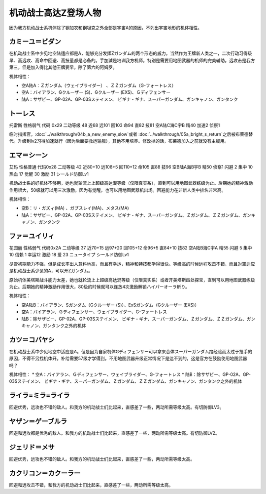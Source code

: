 .. _srw4_pilots_ms_z_gundam:

机动战士高达Z登场人物
=================================

因为我方机动战士系机体除了钢加农和钢坦克之外全部是宇宙A的原因，不列出宇宙地形的机体相性。

--------------------------
カミーユ＝ビダン
--------------------------
在机动战士系中少见地空陆适应都是A，能够充分发挥Ζガンダム的两个形态的威力。当然作为王牌新人类之一，二次行动习得级早、高远攻、高命中回避、高技量都是必备的。手加減是培训我方机师，特别是需要用地图武器的机师的完美辅助。远攻击是我方第三，但是加入得比其他王牌要早，除了第六的阿姆罗。

机体相性：

* 空A陆A：Ｚガンダム（ウェイブライダー） 、ＺＺガンダム（G-フォートレス）
* 空A：バイアラン、Gクルーザー (S)、Gクルーザー (EXS)、Ｇディフェンサー
* 陆A：サザビー、GP-02A、GP-03Sステイメン、 ビギナ・ギナ、スーパーガンダム、ガンキャノン、ガンタンク


--------------
トーレス
--------------
托雷斯 性格弱气 代码 0x29 二动等级 48 近68 远101 回103 命94 直82 技81 空A陆C海C宇B 精40 加速2 侦察1 

临时指挥官，\ :doc:`../walkthrough/04b_a_new_enemy_slow`\ 或者 \ :doc:`../walkthrough/05a_bright_s_return`\ 之后被布莱德替代。升级到lv2习得加速就行（因为后面要救运输舰），其他不用培养。修改掉的话，布莱德加入之前就没有主舰用。

--------------
エマ＝シーン
--------------
艾玛 性格普通 代码0x28 二动等级 42 近80+10 远108+5 回110+12 命105 直88 技96 空B陆A海B宇B 精50 侦察1 闪避 2 集中 10 热血 17 觉醒 30 激励 31 シールド防御Lv1

机动战士系的好机体不够用，她也就轮流上上超级高达混等级（仅限真实系），直到可以用地图武器练级为止。后期她的精神激励作用很大，50级就可以用三次激励。因为有觉醒，也可以用地图武器机出场。回避能力在非新人类中排名非常高。

机体相性：

* 空B：リ・ガズィ(MA) 、ガブスレイ(MA)、メタス(MA)
* 陆A：サザビー、GP-02A、GP-03Sステイメン、 ビギナ・ギナ、スーパーガンダム、Ｚガンダム、ＺＺガンダム、ガンキャノン、ガンタンク

--------------
ファ＝ユイリィ
--------------
花园丽 性格弱气 代码0x2A 二动等级 37 近70+15 远97+20 回105+12 命96+5 直84+10 技82 空A陆B海C宇A 精55 闪避 5 集中 10 信赖 1 幸运12 激励 18 爱 23 ニュータイプ シールド防御Lv1

尽管初期能力不强，但是成长率出人意料地高，而且有幸运，精神和特技都学得很快。等级高的时候远程攻击不错，而且对空适应是机动战士系少见的A，可以开Zガンダム。

原始机体美塔斯战斗能力太差，她也就轮流上上超级高达混等级（仅限真实系）或者开美塔斯四处探宝，直到可以用地图武器练级为止。后期她的精神激励作用很大，80级的时候就可以连放4次激励解锁ハイパーオーラ斬り。

机体相性：

* 空A陆B：バイアラン、Sガンダム（Gクルーザー (S)）、ExSガンダム（Gクルーザー (EXS)）
* 空A：バイアラン、Ｇディフェンサー、ウェイブライダー、G-フォートレス
* 陆B：除サザビー、GP-02A、GP-03Sステイメン、 ビギナ・ギナ、スーパーガンダム、Ｚガンダム、ＺＺガンダム、ガンキャノン、ガンタンク之外的机体

--------------
カツ＝コバヤシ
--------------
在机动战士系中少见地空中适应是A。但是因为自家机体Gディフェンサー可以拿来合体スーパーガンダム蹭经验而太过于抢手的原因，不得不另找机体开。补给需要57级才学得到，不用地图武器升级正常情况下是达不到的，这是官方在鼓励使用地图武器吗？

机体相性：
* 空A：バイアラン、Ｇディフェンサー、ウェイブライダー、G-フォートレス
* 陆B：除サザビー、GP-02A、GP-03Sステイメン、 ビギナ・ギナ、スーパーガンダム、Ｚガンダム、ＺＺガンダム、ガンキャノン、ガンタンク之外的机体

----------------------------
ライラ=ミラ=ライラ
----------------------------
回避优秀，远攻也不错的敌人。和我方的机动战士们比起来，直感差了一些，两动所需等级太高。有切防御LV3。

----------------------------
ヤザン＝ゲーブルラ
----------------------------
回避和远攻都是优秀的敌人。和我方的机动战士们比起来，直感差了一些，两动所需等级太高。有切防御LV2。

----------------------------
ジェリド＝メサ 
----------------------------
回避优秀，远攻也不错的敌人。和我方的机动战士们比起来，直感差了一些，两动所需等级太高。

----------------------------
カクリコン＝カクーラー
----------------------------
回避和远攻击不错，和我方的机动战士们比起来，直感差了一些，两动所需等级太高。


